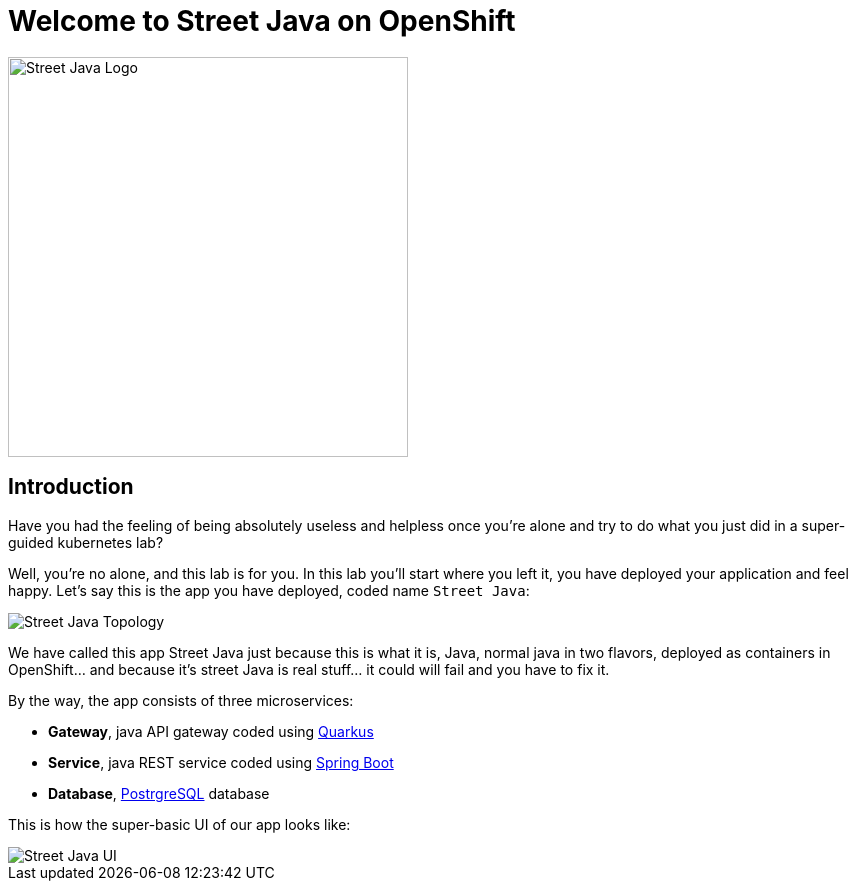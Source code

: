 = Welcome to Street Java on OpenShift
:page-layout: home
:!sectids:

image::street-java-logo.svg[Street Java Logo,400]

[.text-center.strong]
== Introduction

Have you had the feeling of being absolutely useless and helpless once you're alone and try to do what you just did in a super-guided kubernetes lab?

Well, you're no alone, and this lab is for you. In this lab you'll start where you left it, you have deployed your application and feel happy. Let's say this is the app you have deployed, coded name `Street Java`:

image::street-java-topology.png[Street Java Topology]

We have called this app Street Java just because this is what it is, Java, normal java in two flavors, deployed as containers in OpenShift... and because it's street Java is real stuff... it [.line-through]#could# will fail and you have to fix it.

By the way, the app consists of three microservices:

* *Gateway*, java API gateway coded using link:https://code.quarkus.io/[Quarkus]
* *Service*, java REST service coded using link:https://start.spring.io[Spring Boot]
* *Database*, link:https://postgresql.org[PostrgreSQL] database

This is how the super-basic UI of our app looks like:

image::street-java-ui.png[Street Java UI]
